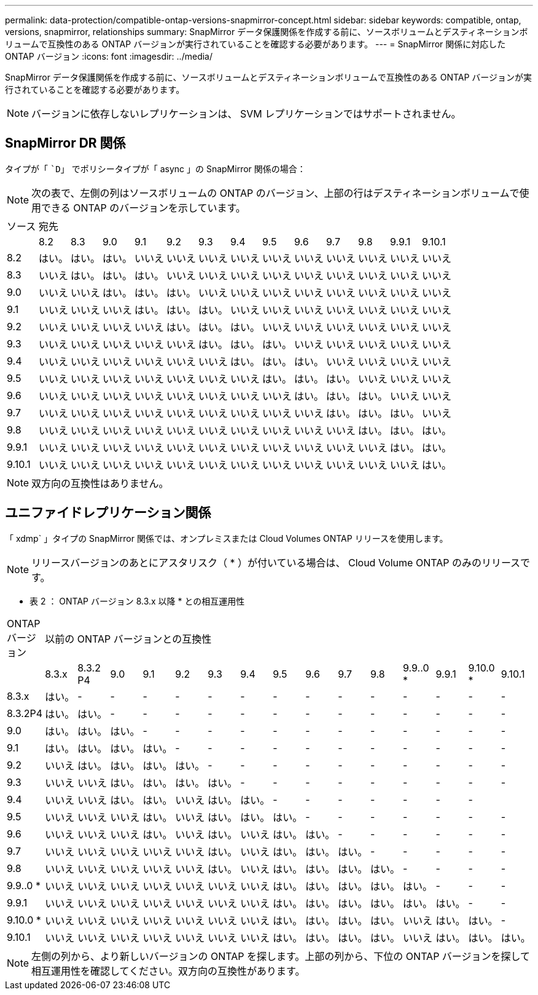 ---
permalink: data-protection/compatible-ontap-versions-snapmirror-concept.html 
sidebar: sidebar 
keywords: compatible, ontap, versions, snapmirror, relationships 
summary: SnapMirror データ保護関係を作成する前に、ソースボリュームとデスティネーションボリュームで互換性のある ONTAP バージョンが実行されていることを確認する必要があります。 
---
= SnapMirror 関係に対応した ONTAP バージョン
:icons: font
:imagesdir: ../media/


[role="lead"]
SnapMirror データ保護関係を作成する前に、ソースボリュームとデスティネーションボリュームで互換性のある ONTAP バージョンが実行されていることを確認する必要があります。

[NOTE]
====
バージョンに依存しないレプリケーションは、 SVM レプリケーションではサポートされません。

====


== SnapMirror DR 関係

タイプが「 ``D`」 でポリシータイプが「 async 」の SnapMirror 関係の場合：

[NOTE]
====
次の表で、左側の列はソースボリュームの ONTAP のバージョン、上部の行はデスティネーションボリュームで使用できる ONTAP のバージョンを示しています。

====
|===


| ソース 13+| 宛先 


 a| 
 a| 
8.2
 a| 
8.3
 a| 
9.0
 a| 
9.1
 a| 
9.2
 a| 
9.3
 a| 
9.4
 a| 
9.5
 a| 
9.6
 a| 
9.7
 a| 
9.8
 a| 
9.9.1
 a| 
9.10.1



 a| 
8.2
 a| 
はい。
 a| 
はい。
 a| 
はい。
 a| 
いいえ
 a| 
いいえ
 a| 
いいえ
 a| 
いいえ
 a| 
いいえ
 a| 
いいえ
 a| 
いいえ
 a| 
いいえ
 a| 
いいえ
 a| 
いいえ



 a| 
8.3
 a| 
いいえ
 a| 
はい。
 a| 
はい。
 a| 
はい。
 a| 
いいえ
 a| 
いいえ
 a| 
いいえ
 a| 
いいえ
 a| 
いいえ
 a| 
いいえ
 a| 
いいえ
 a| 
いいえ
 a| 
いいえ



 a| 
9.0
 a| 
いいえ
 a| 
いいえ
 a| 
はい。
 a| 
はい。
 a| 
はい。
 a| 
いいえ
 a| 
いいえ
 a| 
いいえ
 a| 
いいえ
 a| 
いいえ
 a| 
いいえ
 a| 
いいえ
 a| 
いいえ



 a| 
9.1
 a| 
いいえ
 a| 
いいえ
 a| 
いいえ
 a| 
はい。
 a| 
はい。
 a| 
はい。
 a| 
いいえ
 a| 
いいえ
 a| 
いいえ
 a| 
いいえ
 a| 
いいえ
 a| 
いいえ
 a| 
いいえ



 a| 
9.2
 a| 
いいえ
 a| 
いいえ
 a| 
いいえ
 a| 
いいえ
 a| 
はい。
 a| 
はい。
 a| 
はい。
 a| 
いいえ
 a| 
いいえ
 a| 
いいえ
 a| 
いいえ
 a| 
いいえ
 a| 
いいえ



 a| 
9.3
 a| 
いいえ
 a| 
いいえ
 a| 
いいえ
 a| 
いいえ
 a| 
いいえ
 a| 
はい。
 a| 
はい。
 a| 
はい。
 a| 
いいえ
 a| 
いいえ
 a| 
いいえ
 a| 
いいえ
 a| 
いいえ



 a| 
9.4
 a| 
いいえ
 a| 
いいえ
 a| 
いいえ
 a| 
いいえ
 a| 
いいえ
 a| 
いいえ
 a| 
はい。
 a| 
はい。
 a| 
はい。
 a| 
いいえ
 a| 
いいえ
 a| 
いいえ
 a| 
いいえ



 a| 
9.5
 a| 
いいえ
 a| 
いいえ
 a| 
いいえ
 a| 
いいえ
 a| 
いいえ
 a| 
いいえ
 a| 
いいえ
 a| 
はい。
 a| 
はい。
 a| 
はい。
 a| 
いいえ
 a| 
いいえ
 a| 
いいえ



 a| 
9.6
 a| 
いいえ
 a| 
いいえ
 a| 
いいえ
 a| 
いいえ
 a| 
いいえ
 a| 
いいえ
 a| 
いいえ
 a| 
いいえ
 a| 
はい。
 a| 
はい。
 a| 
はい。
 a| 
いいえ
 a| 
いいえ



 a| 
9.7
 a| 
いいえ
 a| 
いいえ
 a| 
いいえ
 a| 
いいえ
 a| 
いいえ
 a| 
いいえ
 a| 
いいえ
 a| 
いいえ
 a| 
いいえ
 a| 
はい。
 a| 
はい。
 a| 
はい。
 a| 
いいえ



 a| 
9.8
 a| 
いいえ
 a| 
いいえ
 a| 
いいえ
 a| 
いいえ
 a| 
いいえ
 a| 
いいえ
 a| 
いいえ
 a| 
いいえ
 a| 
いいえ
 a| 
いいえ
 a| 
はい。
 a| 
はい。
 a| 
はい。



 a| 
9.9.1
 a| 
いいえ
 a| 
いいえ
 a| 
いいえ
 a| 
いいえ
 a| 
いいえ
 a| 
いいえ
 a| 
いいえ
 a| 
いいえ
 a| 
いいえ
 a| 
いいえ
 a| 
いいえ
 a| 
はい。
 a| 
はい。



 a| 
9.10.1
 a| 
いいえ
 a| 
いいえ
 a| 
いいえ
 a| 
いいえ
 a| 
いいえ
 a| 
いいえ
 a| 
いいえ
 a| 
いいえ
 a| 
いいえ
 a| 
いいえ
 a| 
いいえ
 a| 
いいえ
 a| 
はい。

|===
[NOTE]
====
双方向の互換性はありません。

====


== ユニファイドレプリケーション関係

「 xdmp` 」タイプの SnapMirror 関係では、オンプレミスまたは Cloud Volumes ONTAP リリースを使用します。

[NOTE]
====
リリースバージョンのあとにアスタリスク（ * ）が付いている場合は、 Cloud Volume ONTAP のみのリリースです。

====
* 表 2 ： ONTAP バージョン 8.3.x 以降 * との相互運用性

|===


| ONTAP バージョン 15+| 以前の ONTAP バージョンとの互換性 


 a| 
 a| 
8.3.x
 a| 
8.3.2 P4
 a| 
9.0
 a| 
9.1
 a| 
9.2
 a| 
9.3
 a| 
9.4
 a| 
9.5
 a| 
9.6
 a| 
9.7
 a| 
9.8
 a| 
9.9..0 *
 a| 
9.9.1
 a| 
9.10.0 *
 a| 
9.10.1



 a| 
8.3.x
 a| 
はい。
 a| 
-
 a| 
-
 a| 
-
 a| 
-
 a| 
-
 a| 
-
 a| 
-
 a| 
-
 a| 
-
 a| 
-
 a| 
-
 a| 
-
 a| 
-
 a| 
-



 a| 
8.3.2P4
 a| 
はい。
 a| 
はい。
 a| 
-
 a| 
-
 a| 
-
 a| 
-
 a| 
-
 a| 
-
 a| 
-
 a| 
-
 a| 
-
 a| 
-
 a| 
-
 a| 
-
 a| 
-



 a| 
9.0
 a| 
はい。
 a| 
はい。
 a| 
はい。
 a| 
-
 a| 
-
 a| 
-
 a| 
-
 a| 
-
 a| 
-
 a| 
-
 a| 
-
 a| 
-
 a| 
-
 a| 
-
 a| 
-



 a| 
9.1
 a| 
はい。
 a| 
はい。
 a| 
はい。
 a| 
はい。
 a| 
-
 a| 
-
 a| 
-
 a| 
-
 a| 
-
 a| 
-
 a| 
-
 a| 
-
 a| 
-
 a| 
-
 a| 
-



 a| 
9.2
 a| 
いいえ
 a| 
はい。
 a| 
はい。
 a| 
はい。
 a| 
はい。
 a| 
-
 a| 
-
 a| 
-
 a| 
-
 a| 
-
 a| 
-
 a| 
-
 a| 
-
 a| 
-
 a| 
-



 a| 
9.3
 a| 
いいえ
 a| 
いいえ
 a| 
はい。
 a| 
はい。
 a| 
はい。
 a| 
はい。
 a| 
-
 a| 
-
 a| 
-
 a| 
-
 a| 
-
 a| 
-
 a| 
-
 a| 
-
 a| 
-



 a| 
9.4
 a| 
いいえ
 a| 
いいえ
 a| 
はい。
 a| 
はい。
 a| 
いいえ
 a| 
はい。
 a| 
はい。
 a| 
-
 a| 
-
 a| 
-
 a| 
-
 a| 
-
 a| 
-
 a| 
-
 a| 



 a| 
9.5
 a| 
いいえ
 a| 
いいえ
 a| 
いいえ
 a| 
はい。
 a| 
いいえ
 a| 
はい。
 a| 
はい。
 a| 
はい。
 a| 
-
 a| 
-
 a| 
-
 a| 
-
 a| 
-
 a| 
-
 a| 
-



 a| 
9.6
 a| 
いいえ
 a| 
いいえ
 a| 
いいえ
 a| 
はい。
 a| 
いいえ
 a| 
はい。
 a| 
いいえ
 a| 
はい。
 a| 
はい。
 a| 
-
 a| 
-
 a| 
-
 a| 
-
 a| 
-
 a| 
-



 a| 
9.7
 a| 
いいえ
 a| 
いいえ
 a| 
いいえ
 a| 
いいえ
 a| 
いいえ
 a| 
はい。
 a| 
いいえ
 a| 
はい。
 a| 
はい。
 a| 
はい。
 a| 
-
 a| 
-
 a| 
-
 a| 
-
 a| 
-



 a| 
9.8
 a| 
いいえ
 a| 
いいえ
 a| 
いいえ
 a| 
いいえ
 a| 
いいえ
 a| 
はい。
 a| 
いいえ
 a| 
はい。
 a| 
はい。
 a| 
はい。
 a| 
はい。
 a| 
-
 a| 
-
 a| 
-
 a| 
-



 a| 
9.9..0 *
 a| 
いいえ
 a| 
いいえ
 a| 
いいえ
 a| 
いいえ
 a| 
いいえ
 a| 
いいえ
 a| 
いいえ
 a| 
はい。
 a| 
はい。
 a| 
はい。
 a| 
はい。
 a| 
はい。
 a| 
-
 a| 
-
 a| 
-



 a| 
9.9.1
 a| 
いいえ
 a| 
いいえ
 a| 
いいえ
 a| 
いいえ
 a| 
いいえ
 a| 
いいえ
 a| 
いいえ
 a| 
はい。
 a| 
はい。
 a| 
はい。
 a| 
はい。
 a| 
はい。
 a| 
はい。
 a| 
-
 a| 
-



 a| 
9.10.0 *
 a| 
いいえ
 a| 
いいえ
 a| 
いいえ
 a| 
いいえ
 a| 
いいえ
 a| 
いいえ
 a| 
いいえ
 a| 
はい。
 a| 
はい。
 a| 
はい。
 a| 
はい。
 a| 
いいえ
 a| 
はい。
 a| 
はい。
 a| 
-



 a| 
9.10.1
 a| 
いいえ
 a| 
いいえ
 a| 
いいえ
 a| 
いいえ
 a| 
いいえ
 a| 
いいえ
 a| 
いいえ
 a| 
はい。
 a| 
はい。
 a| 
はい。
 a| 
はい。
 a| 
いいえ
 a| 
はい。
 a| 
はい。
 a| 
はい。

|===
[NOTE]
====
左側の列から、より新しいバージョンの ONTAP を探します。上部の列から、下位の ONTAP バージョンを探して相互運用性を確認してください。双方向の互換性があります。

====